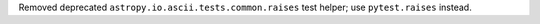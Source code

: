 Removed deprecated ``astropy.io.ascii.tests.common.raises`` test helper; use ``pytest.raises`` instead.
